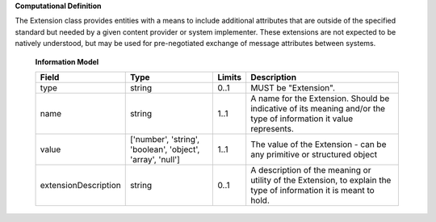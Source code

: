 **Computational Definition**

The Extension class provides entities with a means to include additional attributes that are outside of the specified standard but needed by a given content provider or system implementer. These extensions are not expected to be natively understood, but may be used for pre-negotiated exchange of message attributes between systems.

    **Information Model**
    
    .. list-table::
       :class: clean-wrap
       :header-rows: 1
       :align: left
       :widths: auto
       
       *  - Field
          - Type
          - Limits
          - Description
       *  - type
          - string
          - 0..1
          - MUST be "Extension".
       *  - name
          - string
          - 1..1
          - A name for the Extension. Should be indicative of its meaning and/or the type of information it value represents.
       *  - value
          - ['number', 'string', 'boolean', 'object', 'array', 'null']
          - 1..1
          - The value of the Extension - can be any primitive or structured object
       *  - extensionDescription
          - string
          - 0..1
          - A description of the meaning or utility of the Extension, to explain the type of information it is meant to hold.
